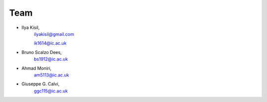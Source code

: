 .. -*- mode: rst -*-

Team
----

- Ilya Kisil,
    ilyakisil@gmail.com

    ik1614@ic.ac.uk
- Bruno Scalzo Dees,
    bs1912@ic.ac.uk
- Ahmad Moniri,
    am5113@ic.ac.uk
- Giuseppe G. Calvi,
    ggc115@ic.ac.uk

